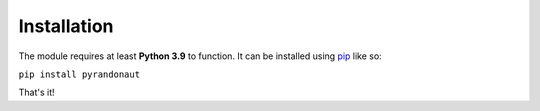 Installation
============

The module requires at least **Python 3.9** to function.
It can be installed using `pip <https://pip.pypa.io/en/stable/>`__ like so:

``pip install pyrandonaut``

That's it!